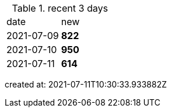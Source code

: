 
.recent 3 days
|===

|date|new


^|2021-07-09
>s|822


^|2021-07-10
>s|950


^|2021-07-11
>s|614


|===

created at: 2021-07-11T10:30:33.933882Z
